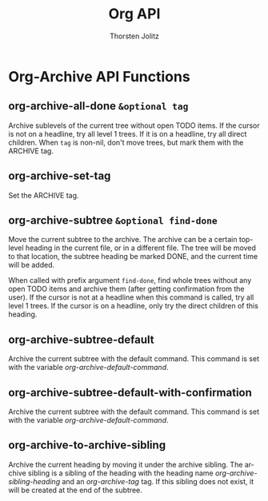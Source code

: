 #+OPTIONS:    H:3 num:nil toc:2 \n:nil @:t ::t |:t ^:{} -:t f:t *:t TeX:t LaTeX:t skip:nil d:(HIDE) tags:not-in-toc
#+STARTUP:    align fold nodlcheck hidestars oddeven lognotestate hideblocks
#+SEQ_TODO:   TODO(t) INPROGRESS(i) WAITING(w@) | DONE(d) CANCELED(c@)
#+TAGS:       Write(w) Update(u) Fix(f) Check(c) noexport(n)
#+TITLE:      Org API
#+AUTHOR:     Thorsten Jolitz
#+EMAIL:      tjolitz [at] gmail [dot] com
#+LANGUAGE:   en
#+STYLE:      <style type="text/css">#outline-container-introduction{ clear:both; }</style>
#+LINK_UP:    index.html
#+LINK_HOME:  http://orgmode.org/worg/
#+EXPORT_EXCLUDE_TAGS: noexport


* Org-Archive API Functions
** org-archive-all-done =&optional tag=

Archive sublevels of the current tree without open TODO items.
If the cursor is not on a headline, try all level 1 trees.  If
it is on a headline, try all direct children.
When =tag= is non-nil, don't move trees, but mark them with the ARCHIVE tag.


** org-archive-set-tag  

Set the ARCHIVE tag.


** org-archive-subtree =&optional find-done=

Move the current subtree to the archive.
The archive can be a certain top-level heading in the current file, or in
a different file.  The tree will be moved to that location, the subtree
heading be marked DONE, and the current time will be added.

When called with prefix argument =find-done=, find whole trees without any
open TODO items and archive them (after getting confirmation from the user).
If the cursor is not at a headline when this command is called, try all level
1 trees.  If the cursor is on a headline, only try the direct children of
this heading.


** org-archive-subtree-default  

Archive the current subtree with the default command.
This command is set with the variable /org-archive-default-command/.


** org-archive-subtree-default-with-confirmation  

Archive the current subtree with the default command.
This command is set with the variable /org-archive-default-command/.


** org-archive-to-archive-sibling  

Archive the current heading by moving it under the archive sibling.
The archive sibling is a sibling of the heading with the heading name
/org-archive-sibling-heading/ and an /org-archive-tag/ tag.  If this
sibling does not exist, it will be created at the end of the subtree.


